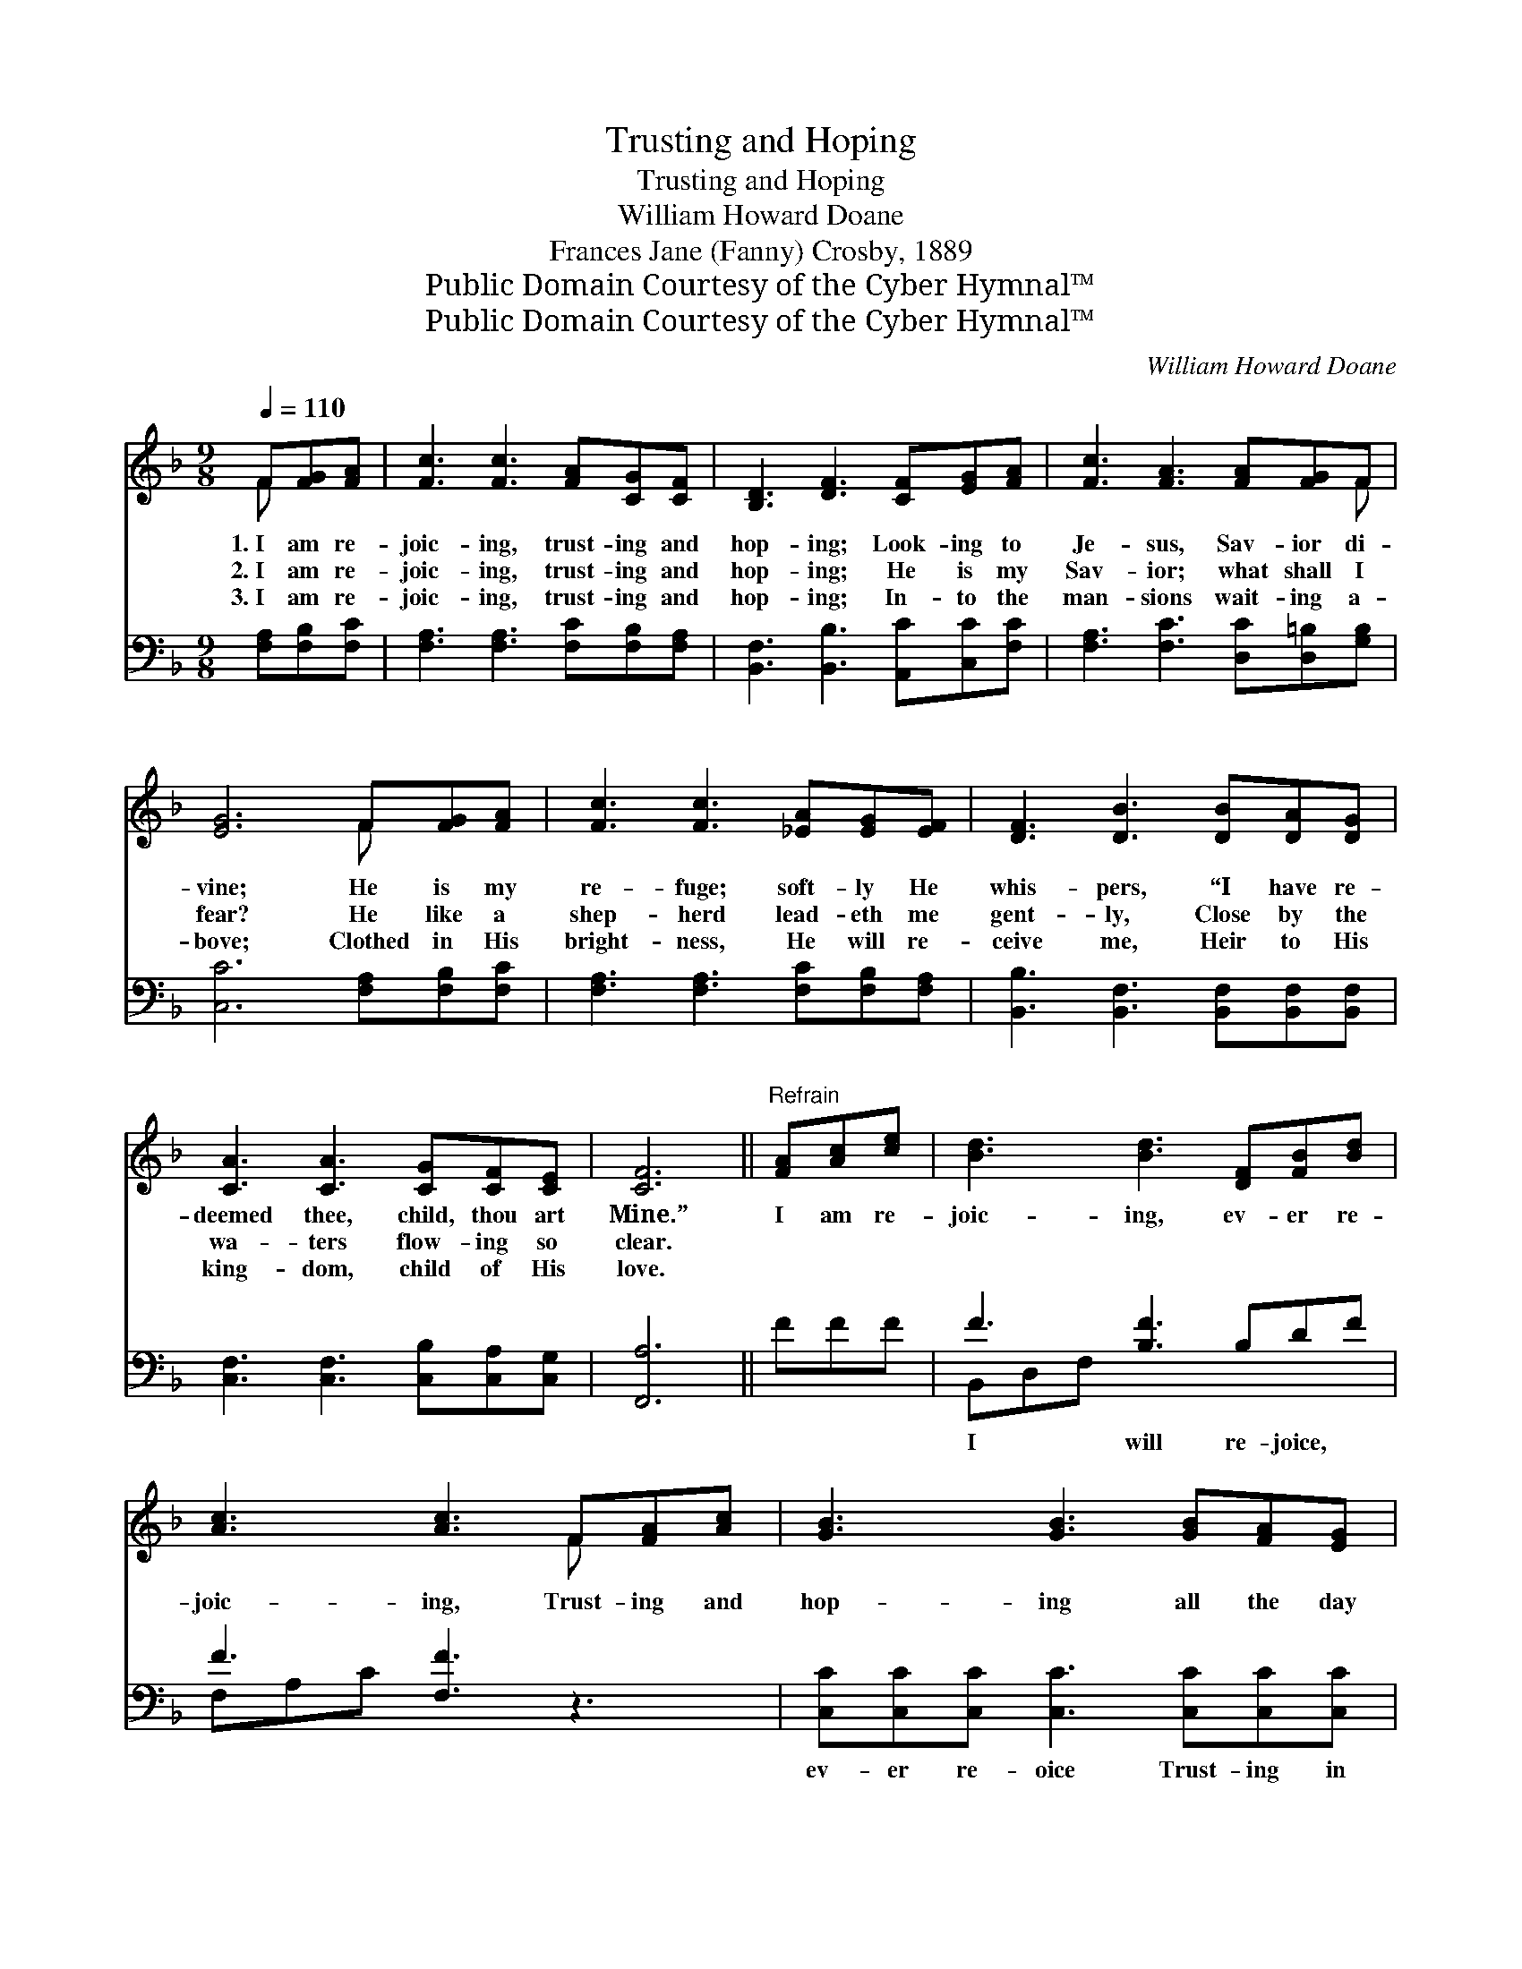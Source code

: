 X:1
T:Trusting and Hoping
T:Trusting and Hoping
T:William Howard Doane
T:Frances Jane (Fanny) Crosby, 1889
T:Public Domain Courtesy of the Cyber Hymnal™
T:Public Domain Courtesy of the Cyber Hymnal™
C:William Howard Doane
Z:Public Domain
Z:Courtesy of the Cyber Hymnal™
%%score ( 1 2 ) ( 3 4 )
L:1/8
Q:1/4=110
M:9/8
K:F
V:1 treble 
V:2 treble 
V:3 bass 
V:4 bass 
V:1
 F[FG][FA] | [Fc]3 [Fc]3 [FA][CG][CF] | [B,D]3 [DF]3 [CF][EG][FA] | [Fc]3 [FA]3 [FA][FG]F | %4
w: 1.~I am re-|joic- ing, trust- ing and|hop- ing; Look- ing to|Je- sus, Sav- ior di-|
w: 2.~I am re-|joic- ing, trust- ing and|hop- ing; He is my|Sav- ior; what shall I|
w: 3.~I am re-|joic- ing, trust- ing and|hop- ing; In- to the|man- sions wait- ing a-|
 [EG]6 F[FG][FA] | [Fc]3 [Fc]3 [_EA][EG][EF] | [DF]3 [DB]3 [DB][DA][DG] | %7
w: vine; He is my|re- fuge; soft- ly He|whis- pers, “I have re-|
w: fear? He like a|shep- herd lead- eth me|gent- ly, Close by the|
w: bove; Clothed in His|bright- ness, He will re-|ceive me, Heir to His|
 [CA]3 [CA]3 [CG][CF][CE] | [CF]6 ||"^Refrain" [FA][Ac][ce] | [Bd]3 [Bd]3 [DF][FB][Bd] | %11
w: deemed thee, child, thou art|Mine.”|I am re-|joic- ing, ev- er re-|
w: wa- ters flow- ing so|clear.|||
w: king- dom, child of His|love.|||
 [Ac]3 [Ac]3 F[FA][Ac] | [GB]3 [GB]3 [GB][FA][EG] | [FA]6 [FA][Ac][ce] | [Bd]3 [Bd]3 [DF][FB][Bd] | %15
w: joic- ing, Trust- ing and|hop- ing all the day|long; Look- ing to|Je- sus, on- ly to|
w: ||||
w: ||||
 [Ac]3 [Ac]3 F[EG][FA] | [FB]3 [FA]3 [CG][CF][CE] | [CF]6 |] %18
w: Je- sus; He is my|re- fuge, com- fort and|song.|
w: |||
w: |||
V:2
 F x2 | x9 | x9 | x8 F | x6 F x2 | x9 | x9 | x9 | x6 || x3 | x9 | x6 F x2 | x9 | x9 | x9 | %15
 x6 F x2 | x9 | x6 |] %18
V:3
 [F,A,][F,B,][F,C] | [F,A,]3 [F,A,]3 [F,C][F,B,][F,A,] | [B,,F,]3 [B,,B,]3 [A,,C][C,C][F,C] | %3
w: ~ ~ ~|~ ~ ~ ~ ~|~ ~ ~ ~ ~|
 [F,A,]3 [F,C]3 [D,C][D,=B,][G,B,] | [C,C]6 [F,A,][F,B,][F,C] | [F,A,]3 [F,A,]3 [F,C][F,B,][F,A,] | %6
w: ~ ~ ~ ~ ~|~ ~ ~ ~|~ ~ ~ ~ ~|
 [B,,B,]3 [B,,F,]3 [B,,F,][B,,F,][B,,F,] | [C,F,]3 [C,F,]3 [C,B,][C,A,][C,G,] | [F,,A,]6 || FFF | %10
w: ~ ~ ~ ~ ~|~ ~ ~ ~ ~|~|~ ~ ~|
 F3 [B,F]3 B,DF | F3 [F,F]3 z3 | [C,C][C,C][C,C] [C,C]3 [C,C][C,C][C,C] | %13
w: I will re- joice, ~|~ ~|ev- er re- oice Trust- ing in|
 [F,C][F,C][F,C] [F,C]3 FFF | F3 [B,F]3 B,DF | F3 [F,F]3 [A,C][G,C][F,B,] | %16
w: hope all the day, all the day|long; ~ ~ ~ Look-|ing to Him, ~ ~|
 [B,,D]3 [C,C]3 [C,B,][C,A,][C,G,] | [F,,A,]6 |] %18
w: ~ on- ly to Him;||
V:4
 x3 | x9 | x9 | x9 | x9 | x9 | x9 | x9 | x6 || x3 | B,,D,F, x6 | F,A,C x6 | x9 | x9 | B,,D,F, x6 | %15
 F,A,C x6 | x9 | x6 |] %18

